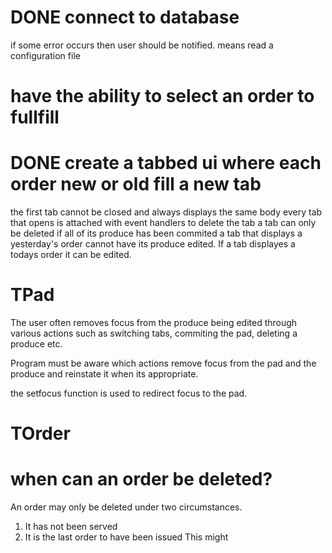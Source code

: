 * DONE connect to database
CLOSED: [2022-05-03 Tue 12:11]
if some error occurs then user should be notified.
means read a configuration file

* have the ability to select an order to fullfill
* DONE create a tabbed ui where each order new or old fill a new tab
CLOSED: [2022-05-26 Thu 21:59]
the first tab cannot be closed and always displays the same body
every tab that opens is attached with event handlers to delete the tab
a tab can only be deleted if all of its produce has been commited
a tab that displays a yesterday's order cannot have its produce edited.
If a tab displayes a todays order it can be edited.
* TPad
The user often removes focus from the produce being edited through various
actions such as switching tabs, commiting the pad, deleting a produce etc.

Program must be aware which actions remove focus from the pad and the produce
and reinstate it when its appropriate.

the setfocus function is used to redirect focus to the pad.
* TOrder

* when can an order be deleted?
An order may only be deleted under two circumstances.

1. It has not been served
2. It is the last order to have been issued
   This might 

